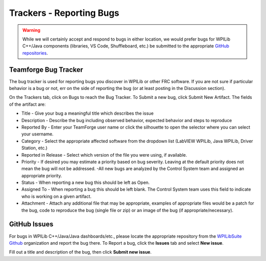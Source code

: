 Trackers - Reporting Bugs
=========================

.. warning:: While we will certainly accept and respond to bugs in either location, we would prefer bugs for WPILib C++/Java components (libraries, VS Code, Shuffleboard, etc.) be submitted to the appropriate `GitHub repositories <https://github.com/wpilibsuite>`__.

Teamforge Bug Tracker
---------------------

.. image:: images/trackers-reporting-bugs/report-bug.png

The bug tracker is used for reporting bugs you discover in WPILib or other FRC software. If you are not sure if particular behavior is a bug or not, err on the side of reporting the bug (or at least posting in the Discussion section).

On the Trackers tab, click on Bugs to reach the Bug Tracker. To Submit a new bug, click Submit New Artifact.  The fields of the artifact are:

- Title - Give your bug a meaningful title which describes the issue
- Description - Describe the bug including observed behavior, expected behavior and steps to reproduce
- Reported By - Enter your TeamForge user name or click the silhouette to open the selector where you can select your username.
- Category - Select the appropriate affected software from the dropdown list (LabVIEW WPILib, Java WPILib, Driver Station, etc.)
- Reported in Release - Select which version of the file you were using, if available.
- Priority - If desired you may estimate a priority based on bug severity. Leaving at the default priority does not mean the bug will not be addressed. -All new bugs are analyzed by the Control System team and assigned an appropriate priority.
- Status - When reporting a new bug this should be left as Open.
- Assigned To - When reporting a bug this should be left blank. The Control System team uses this field to indicate who is working on a given artifact.
- Attachment - Attach any additional file that may be appropriate, examples of appropriate files would be a patch for the bug, code to reproduce the bug (single file or zip) or an image of the bug (if appropriate/necessary).

GitHub Issues
-------------

.. image:: images/trackers-reporting-bugs/github-issues.png

For bugs in WPILib C++/Java/Java dashboards/etc., please locate the appropriate repository from the `WPILibSuite Github <https://github.com/wpilibsuite>`__ organization and report the bug there. To Report a bug, click the **Issues** tab and select **New issue**.

Fill out a title and description of the bug, then click **Submit new issue**.

